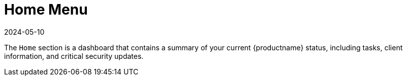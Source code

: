 [[ref-home-menu]]
= Home Menu
:revdate: 2024-05-10
:page-revdate: {revdate}

The [guimenu]``Home`` section is a dashboard that contains a summary of your current {productname} status, including tasks, client information, and critical security updates.
